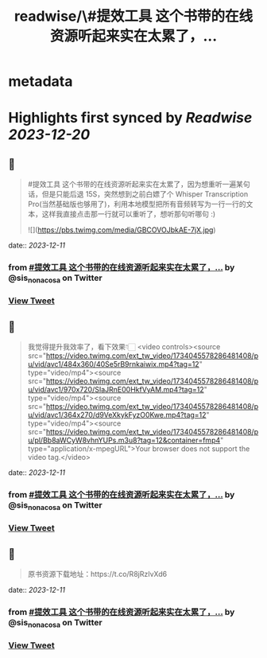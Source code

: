 :PROPERTIES:
:title: readwise/\#提效工具 这个书带的在线资源听起来实在太累了，...
:END:


* metadata
:PROPERTIES:
:author: [[sis_nonacosa on Twitter]]
:full-title: "\#提效工具 这个书带的在线资源听起来实在太累了，..."
:category: [[tweets]]
:url: https://twitter.com/sis_nonacosa/status/1734045428419797257
:image-url: https://pbs.twimg.com/profile_images/1531291672436699137/027gBxEE.jpg
:END:

* Highlights first synced by [[Readwise]] [[2023-12-20]]
** 📌
#+BEGIN_QUOTE
#提效工具 这个书带的在线资源听起来实在太累了，因为想重听一遍某句话，但是只能后退 15S，突然想到之前白嫖了个 Whisper Transcription Pro(当然基础版也够用了)，利用本地模型把所有音频转写为一行一行的文本，这样我直接点击那一行就可以重听了，想听那句听哪句 :) 

![](https://pbs.twimg.com/media/GBCOVOJbkAE-7jX.jpg) 
#+END_QUOTE
    date:: [[2023-12-11]]
*** from _#提效工具 这个书带的在线资源听起来实在太累了，..._ by @sis_nonacosa on Twitter
*** [[https://twitter.com/sis_nonacosa/status/1734045428419797257][View Tweet]]
** 📌
#+BEGIN_QUOTE
我觉得提升我效率了，看下效果👇🏻 <video controls><source src="https://video.twimg.com/ext_tw_video/1734045578286481408/pu/vid/avc1/484x360/40Se5rB9rnkaiwix.mp4?tag=12" type="video/mp4"><source src="https://video.twimg.com/ext_tw_video/1734045578286481408/pu/vid/avc1/970x720/SIaJRnE00HkfVyAM.mp4?tag=12" type="video/mp4"><source src="https://video.twimg.com/ext_tw_video/1734045578286481408/pu/vid/avc1/364x270/d9VeXkykFyzO0Kwe.mp4?tag=12" type="video/mp4"><source src="https://video.twimg.com/ext_tw_video/1734045578286481408/pu/pl/Bb8aWCyW8vhnYUPs.m3u8?tag=12&container=fmp4" type="application/x-mpegURL">Your browser does not support the video tag.</video> 
#+END_QUOTE
    date:: [[2023-12-11]]
*** from _#提效工具 这个书带的在线资源听起来实在太累了，..._ by @sis_nonacosa on Twitter
*** [[https://twitter.com/sis_nonacosa/status/1734045739947545081][View Tweet]]
** 📌
#+BEGIN_QUOTE
原书资源下载地址：https://t.co/R8jRzIvXd6 
#+END_QUOTE
    date:: [[2023-12-11]]
*** from _#提效工具 这个书带的在线资源听起来实在太累了，..._ by @sis_nonacosa on Twitter
*** [[https://twitter.com/sis_nonacosa/status/1734046185609204136][View Tweet]]